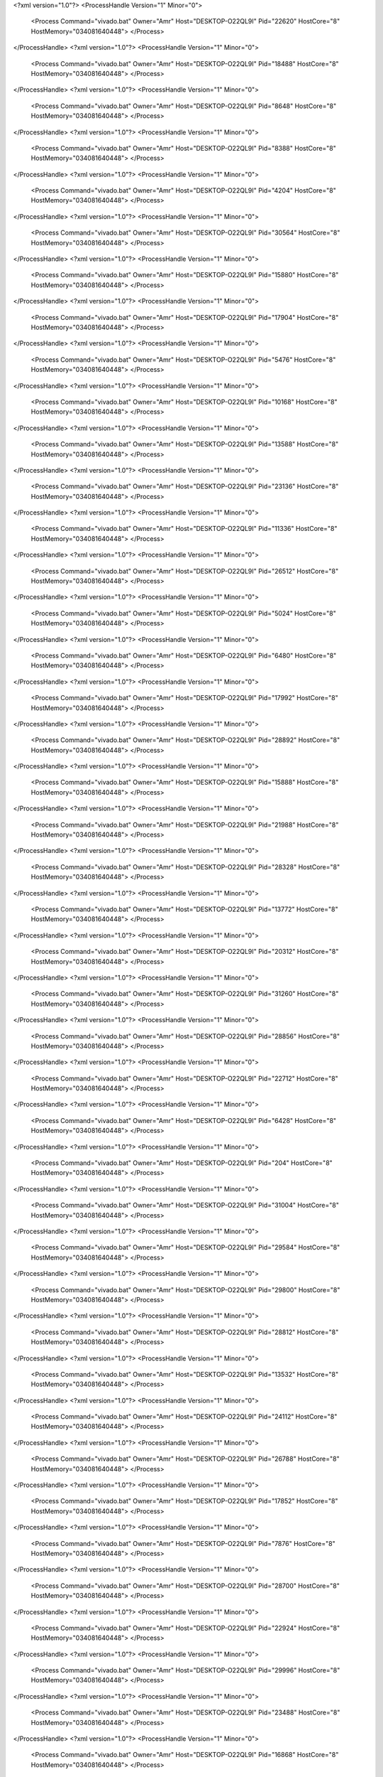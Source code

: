 <?xml version="1.0"?>
<ProcessHandle Version="1" Minor="0">
    <Process Command="vivado.bat" Owner="Amr" Host="DESKTOP-O22QL9I" Pid="22620" HostCore="8" HostMemory="034081640448">
    </Process>
</ProcessHandle>
<?xml version="1.0"?>
<ProcessHandle Version="1" Minor="0">
    <Process Command="vivado.bat" Owner="Amr" Host="DESKTOP-O22QL9I" Pid="18488" HostCore="8" HostMemory="034081640448">
    </Process>
</ProcessHandle>
<?xml version="1.0"?>
<ProcessHandle Version="1" Minor="0">
    <Process Command="vivado.bat" Owner="Amr" Host="DESKTOP-O22QL9I" Pid="8648" HostCore="8" HostMemory="034081640448">
    </Process>
</ProcessHandle>
<?xml version="1.0"?>
<ProcessHandle Version="1" Minor="0">
    <Process Command="vivado.bat" Owner="Amr" Host="DESKTOP-O22QL9I" Pid="8388" HostCore="8" HostMemory="034081640448">
    </Process>
</ProcessHandle>
<?xml version="1.0"?>
<ProcessHandle Version="1" Minor="0">
    <Process Command="vivado.bat" Owner="Amr" Host="DESKTOP-O22QL9I" Pid="4204" HostCore="8" HostMemory="034081640448">
    </Process>
</ProcessHandle>
<?xml version="1.0"?>
<ProcessHandle Version="1" Minor="0">
    <Process Command="vivado.bat" Owner="Amr" Host="DESKTOP-O22QL9I" Pid="30564" HostCore="8" HostMemory="034081640448">
    </Process>
</ProcessHandle>
<?xml version="1.0"?>
<ProcessHandle Version="1" Minor="0">
    <Process Command="vivado.bat" Owner="Amr" Host="DESKTOP-O22QL9I" Pid="15880" HostCore="8" HostMemory="034081640448">
    </Process>
</ProcessHandle>
<?xml version="1.0"?>
<ProcessHandle Version="1" Minor="0">
    <Process Command="vivado.bat" Owner="Amr" Host="DESKTOP-O22QL9I" Pid="17904" HostCore="8" HostMemory="034081640448">
    </Process>
</ProcessHandle>
<?xml version="1.0"?>
<ProcessHandle Version="1" Minor="0">
    <Process Command="vivado.bat" Owner="Amr" Host="DESKTOP-O22QL9I" Pid="5476" HostCore="8" HostMemory="034081640448">
    </Process>
</ProcessHandle>
<?xml version="1.0"?>
<ProcessHandle Version="1" Minor="0">
    <Process Command="vivado.bat" Owner="Amr" Host="DESKTOP-O22QL9I" Pid="10168" HostCore="8" HostMemory="034081640448">
    </Process>
</ProcessHandle>
<?xml version="1.0"?>
<ProcessHandle Version="1" Minor="0">
    <Process Command="vivado.bat" Owner="Amr" Host="DESKTOP-O22QL9I" Pid="13588" HostCore="8" HostMemory="034081640448">
    </Process>
</ProcessHandle>
<?xml version="1.0"?>
<ProcessHandle Version="1" Minor="0">
    <Process Command="vivado.bat" Owner="Amr" Host="DESKTOP-O22QL9I" Pid="23136" HostCore="8" HostMemory="034081640448">
    </Process>
</ProcessHandle>
<?xml version="1.0"?>
<ProcessHandle Version="1" Minor="0">
    <Process Command="vivado.bat" Owner="Amr" Host="DESKTOP-O22QL9I" Pid="11336" HostCore="8" HostMemory="034081640448">
    </Process>
</ProcessHandle>
<?xml version="1.0"?>
<ProcessHandle Version="1" Minor="0">
    <Process Command="vivado.bat" Owner="Amr" Host="DESKTOP-O22QL9I" Pid="26512" HostCore="8" HostMemory="034081640448">
    </Process>
</ProcessHandle>
<?xml version="1.0"?>
<ProcessHandle Version="1" Minor="0">
    <Process Command="vivado.bat" Owner="Amr" Host="DESKTOP-O22QL9I" Pid="5024" HostCore="8" HostMemory="034081640448">
    </Process>
</ProcessHandle>
<?xml version="1.0"?>
<ProcessHandle Version="1" Minor="0">
    <Process Command="vivado.bat" Owner="Amr" Host="DESKTOP-O22QL9I" Pid="6480" HostCore="8" HostMemory="034081640448">
    </Process>
</ProcessHandle>
<?xml version="1.0"?>
<ProcessHandle Version="1" Minor="0">
    <Process Command="vivado.bat" Owner="Amr" Host="DESKTOP-O22QL9I" Pid="17992" HostCore="8" HostMemory="034081640448">
    </Process>
</ProcessHandle>
<?xml version="1.0"?>
<ProcessHandle Version="1" Minor="0">
    <Process Command="vivado.bat" Owner="Amr" Host="DESKTOP-O22QL9I" Pid="28892" HostCore="8" HostMemory="034081640448">
    </Process>
</ProcessHandle>
<?xml version="1.0"?>
<ProcessHandle Version="1" Minor="0">
    <Process Command="vivado.bat" Owner="Amr" Host="DESKTOP-O22QL9I" Pid="15888" HostCore="8" HostMemory="034081640448">
    </Process>
</ProcessHandle>
<?xml version="1.0"?>
<ProcessHandle Version="1" Minor="0">
    <Process Command="vivado.bat" Owner="Amr" Host="DESKTOP-O22QL9I" Pid="21988" HostCore="8" HostMemory="034081640448">
    </Process>
</ProcessHandle>
<?xml version="1.0"?>
<ProcessHandle Version="1" Minor="0">
    <Process Command="vivado.bat" Owner="Amr" Host="DESKTOP-O22QL9I" Pid="28328" HostCore="8" HostMemory="034081640448">
    </Process>
</ProcessHandle>
<?xml version="1.0"?>
<ProcessHandle Version="1" Minor="0">
    <Process Command="vivado.bat" Owner="Amr" Host="DESKTOP-O22QL9I" Pid="13772" HostCore="8" HostMemory="034081640448">
    </Process>
</ProcessHandle>
<?xml version="1.0"?>
<ProcessHandle Version="1" Minor="0">
    <Process Command="vivado.bat" Owner="Amr" Host="DESKTOP-O22QL9I" Pid="20312" HostCore="8" HostMemory="034081640448">
    </Process>
</ProcessHandle>
<?xml version="1.0"?>
<ProcessHandle Version="1" Minor="0">
    <Process Command="vivado.bat" Owner="Amr" Host="DESKTOP-O22QL9I" Pid="31260" HostCore="8" HostMemory="034081640448">
    </Process>
</ProcessHandle>
<?xml version="1.0"?>
<ProcessHandle Version="1" Minor="0">
    <Process Command="vivado.bat" Owner="Amr" Host="DESKTOP-O22QL9I" Pid="28856" HostCore="8" HostMemory="034081640448">
    </Process>
</ProcessHandle>
<?xml version="1.0"?>
<ProcessHandle Version="1" Minor="0">
    <Process Command="vivado.bat" Owner="Amr" Host="DESKTOP-O22QL9I" Pid="22712" HostCore="8" HostMemory="034081640448">
    </Process>
</ProcessHandle>
<?xml version="1.0"?>
<ProcessHandle Version="1" Minor="0">
    <Process Command="vivado.bat" Owner="Amr" Host="DESKTOP-O22QL9I" Pid="6428" HostCore="8" HostMemory="034081640448">
    </Process>
</ProcessHandle>
<?xml version="1.0"?>
<ProcessHandle Version="1" Minor="0">
    <Process Command="vivado.bat" Owner="Amr" Host="DESKTOP-O22QL9I" Pid="204" HostCore="8" HostMemory="034081640448">
    </Process>
</ProcessHandle>
<?xml version="1.0"?>
<ProcessHandle Version="1" Minor="0">
    <Process Command="vivado.bat" Owner="Amr" Host="DESKTOP-O22QL9I" Pid="31004" HostCore="8" HostMemory="034081640448">
    </Process>
</ProcessHandle>
<?xml version="1.0"?>
<ProcessHandle Version="1" Minor="0">
    <Process Command="vivado.bat" Owner="Amr" Host="DESKTOP-O22QL9I" Pid="29584" HostCore="8" HostMemory="034081640448">
    </Process>
</ProcessHandle>
<?xml version="1.0"?>
<ProcessHandle Version="1" Minor="0">
    <Process Command="vivado.bat" Owner="Amr" Host="DESKTOP-O22QL9I" Pid="29800" HostCore="8" HostMemory="034081640448">
    </Process>
</ProcessHandle>
<?xml version="1.0"?>
<ProcessHandle Version="1" Minor="0">
    <Process Command="vivado.bat" Owner="Amr" Host="DESKTOP-O22QL9I" Pid="28812" HostCore="8" HostMemory="034081640448">
    </Process>
</ProcessHandle>
<?xml version="1.0"?>
<ProcessHandle Version="1" Minor="0">
    <Process Command="vivado.bat" Owner="Amr" Host="DESKTOP-O22QL9I" Pid="13532" HostCore="8" HostMemory="034081640448">
    </Process>
</ProcessHandle>
<?xml version="1.0"?>
<ProcessHandle Version="1" Minor="0">
    <Process Command="vivado.bat" Owner="Amr" Host="DESKTOP-O22QL9I" Pid="24112" HostCore="8" HostMemory="034081640448">
    </Process>
</ProcessHandle>
<?xml version="1.0"?>
<ProcessHandle Version="1" Minor="0">
    <Process Command="vivado.bat" Owner="Amr" Host="DESKTOP-O22QL9I" Pid="26788" HostCore="8" HostMemory="034081640448">
    </Process>
</ProcessHandle>
<?xml version="1.0"?>
<ProcessHandle Version="1" Minor="0">
    <Process Command="vivado.bat" Owner="Amr" Host="DESKTOP-O22QL9I" Pid="17852" HostCore="8" HostMemory="034081640448">
    </Process>
</ProcessHandle>
<?xml version="1.0"?>
<ProcessHandle Version="1" Minor="0">
    <Process Command="vivado.bat" Owner="Amr" Host="DESKTOP-O22QL9I" Pid="7876" HostCore="8" HostMemory="034081640448">
    </Process>
</ProcessHandle>
<?xml version="1.0"?>
<ProcessHandle Version="1" Minor="0">
    <Process Command="vivado.bat" Owner="Amr" Host="DESKTOP-O22QL9I" Pid="28700" HostCore="8" HostMemory="034081640448">
    </Process>
</ProcessHandle>
<?xml version="1.0"?>
<ProcessHandle Version="1" Minor="0">
    <Process Command="vivado.bat" Owner="Amr" Host="DESKTOP-O22QL9I" Pid="22924" HostCore="8" HostMemory="034081640448">
    </Process>
</ProcessHandle>
<?xml version="1.0"?>
<ProcessHandle Version="1" Minor="0">
    <Process Command="vivado.bat" Owner="Amr" Host="DESKTOP-O22QL9I" Pid="29996" HostCore="8" HostMemory="034081640448">
    </Process>
</ProcessHandle>
<?xml version="1.0"?>
<ProcessHandle Version="1" Minor="0">
    <Process Command="vivado.bat" Owner="Amr" Host="DESKTOP-O22QL9I" Pid="23488" HostCore="8" HostMemory="034081640448">
    </Process>
</ProcessHandle>
<?xml version="1.0"?>
<ProcessHandle Version="1" Minor="0">
    <Process Command="vivado.bat" Owner="Amr" Host="DESKTOP-O22QL9I" Pid="16868" HostCore="8" HostMemory="034081640448">
    </Process>
</ProcessHandle>
<?xml version="1.0"?>
<ProcessHandle Version="1" Minor="0">
    <Process Command="vivado.bat" Owner="Amr" Host="DESKTOP-O22QL9I" Pid="21200" HostCore="8" HostMemory="034081640448">
    </Process>
</ProcessHandle>
<?xml version="1.0"?>
<ProcessHandle Version="1" Minor="0">
    <Process Command="vivado.bat" Owner="Amr" Host="DESKTOP-O22QL9I" Pid="25704" HostCore="8" HostMemory="034081640448">
    </Process>
</ProcessHandle>
<?xml version="1.0"?>
<ProcessHandle Version="1" Minor="0">
    <Process Command="vivado.bat" Owner="Amr" Host="DESKTOP-O22QL9I" Pid="31596" HostCore="8" HostMemory="034081640448">
    </Process>
</ProcessHandle>
<?xml version="1.0"?>
<ProcessHandle Version="1" Minor="0">
    <Process Command="vivado.bat" Owner="Amr" Host="DESKTOP-O22QL9I" Pid="20328" HostCore="8" HostMemory="034081640448">
    </Process>
</ProcessHandle>
<?xml version="1.0"?>
<ProcessHandle Version="1" Minor="0">
    <Process Command="vivado.bat" Owner="Amr" Host="DESKTOP-O22QL9I" Pid="27704" HostCore="8" HostMemory="034081640448">
    </Process>
</ProcessHandle>
<?xml version="1.0"?>
<ProcessHandle Version="1" Minor="0">
    <Process Command="vivado.bat" Owner="Amr" Host="DESKTOP-O22QL9I" Pid="24588" HostCore="8" HostMemory="034081640448">
    </Process>
</ProcessHandle>
<?xml version="1.0"?>
<ProcessHandle Version="1" Minor="0">
    <Process Command="vivado.bat" Owner="Amr" Host="DESKTOP-O22QL9I" Pid="20100" HostCore="8" HostMemory="034081640448">
    </Process>
</ProcessHandle>
<?xml version="1.0"?>
<ProcessHandle Version="1" Minor="0">
    <Process Command="vivado.bat" Owner="Amr" Host="DESKTOP-O22QL9I" Pid="18208" HostCore="8" HostMemory="034081640448">
    </Process>
</ProcessHandle>
<?xml version="1.0"?>
<ProcessHandle Version="1" Minor="0">
    <Process Command="vivado.bat" Owner="Amr" Host="DESKTOP-O22QL9I" Pid="16116" HostCore="8" HostMemory="034081640448">
    </Process>
</ProcessHandle>
<?xml version="1.0"?>
<ProcessHandle Version="1" Minor="0">
    <Process Command="vivado.bat" Owner="Amr" Host="DESKTOP-O22QL9I" Pid="26544" HostCore="8" HostMemory="034081640448">
    </Process>
</ProcessHandle>
<?xml version="1.0"?>
<ProcessHandle Version="1" Minor="0">
    <Process Command="vivado.bat" Owner="Amr" Host="DESKTOP-O22QL9I" Pid="24812" HostCore="8" HostMemory="034081640448">
    </Process>
</ProcessHandle>
<?xml version="1.0"?>
<ProcessHandle Version="1" Minor="0">
    <Process Command="vivado.bat" Owner="Amr" Host="DESKTOP-O22QL9I" Pid="14776" HostCore="8" HostMemory="034081640448">
    </Process>
</ProcessHandle>
<?xml version="1.0"?>
<ProcessHandle Version="1" Minor="0">
    <Process Command="vivado.bat" Owner="Amr" Host="DESKTOP-O22QL9I" Pid="13288" HostCore="8" HostMemory="034081640448">
    </Process>
</ProcessHandle>
<?xml version="1.0"?>
<ProcessHandle Version="1" Minor="0">
    <Process Command="vivado.bat" Owner="Amr" Host="DESKTOP-O22QL9I" Pid="17324" HostCore="8" HostMemory="034081640448">
    </Process>
</ProcessHandle>
<?xml version="1.0"?>
<ProcessHandle Version="1" Minor="0">
    <Process Command="vivado.bat" Owner="Amr" Host="DESKTOP-O22QL9I" Pid="26292" HostCore="8" HostMemory="034081640448">
    </Process>
</ProcessHandle>
<?xml version="1.0"?>
<ProcessHandle Version="1" Minor="0">
    <Process Command="vivado.bat" Owner="Amr" Host="DESKTOP-O22QL9I" Pid="7000" HostCore="8" HostMemory="034081640448">
    </Process>
</ProcessHandle>
<?xml version="1.0"?>
<ProcessHandle Version="1" Minor="0">
    <Process Command="vivado.bat" Owner="Amr" Host="DESKTOP-O22QL9I" Pid="5600" HostCore="8" HostMemory="034081640448">
    </Process>
</ProcessHandle>
<?xml version="1.0"?>
<ProcessHandle Version="1" Minor="0">
    <Process Command="vivado.bat" Owner="Amr" Host="DESKTOP-O22QL9I" Pid="8184" HostCore="8" HostMemory="034081640448">
    </Process>
</ProcessHandle>
<?xml version="1.0"?>
<ProcessHandle Version="1" Minor="0">
    <Process Command="vivado.bat" Owner="Amr" Host="DESKTOP-O22QL9I" Pid="26012" HostCore="8" HostMemory="034081640448">
    </Process>
</ProcessHandle>
<?xml version="1.0"?>
<ProcessHandle Version="1" Minor="0">
    <Process Command="vivado.bat" Owner="Amr" Host="DESKTOP-O22QL9I" Pid="25568" HostCore="8" HostMemory="034081640448">
    </Process>
</ProcessHandle>
<?xml version="1.0"?>
<ProcessHandle Version="1" Minor="0">
    <Process Command="vivado.bat" Owner="Amr" Host="DESKTOP-O22QL9I" Pid="15888" HostCore="8" HostMemory="034081640448">
    </Process>
</ProcessHandle>
<?xml version="1.0"?>
<ProcessHandle Version="1" Minor="0">
    <Process Command="vivado.bat" Owner="Amr" Host="DESKTOP-O22QL9I" Pid="26868" HostCore="8" HostMemory="034081640448">
    </Process>
</ProcessHandle>
<?xml version="1.0"?>
<ProcessHandle Version="1" Minor="0">
    <Process Command="vivado.bat" Owner="Amr" Host="DESKTOP-O22QL9I" Pid="14020" HostCore="8" HostMemory="034081640448">
    </Process>
</ProcessHandle>
<?xml version="1.0"?>
<ProcessHandle Version="1" Minor="0">
    <Process Command="vivado.bat" Owner="Amr" Host="DESKTOP-O22QL9I" Pid="9492" HostCore="8" HostMemory="034081640448">
    </Process>
</ProcessHandle>
<?xml version="1.0"?>
<ProcessHandle Version="1" Minor="0">
    <Process Command="vivado.bat" Owner="Amr" Host="DESKTOP-O22QL9I" Pid="24716" HostCore="8" HostMemory="034081640448">
    </Process>
</ProcessHandle>
<?xml version="1.0"?>
<ProcessHandle Version="1" Minor="0">
    <Process Command="vivado.bat" Owner="Amr" Host="DESKTOP-O22QL9I" Pid="4396" HostCore="8" HostMemory="034081640448">
    </Process>
</ProcessHandle>
<?xml version="1.0"?>
<ProcessHandle Version="1" Minor="0">
    <Process Command="vivado.bat" Owner="Amr" Host="DESKTOP-O22QL9I" Pid="19716" HostCore="8" HostMemory="034081640448">
    </Process>
</ProcessHandle>
<?xml version="1.0"?>
<ProcessHandle Version="1" Minor="0">
    <Process Command="vivado.bat" Owner="Amr" Host="DESKTOP-O22QL9I" Pid="24960" HostCore="8" HostMemory="034081640448">
    </Process>
</ProcessHandle>
<?xml version="1.0"?>
<ProcessHandle Version="1" Minor="0">
    <Process Command="vivado.bat" Owner="Amr" Host="DESKTOP-O22QL9I" Pid="14264" HostCore="8" HostMemory="034081640448">
    </Process>
</ProcessHandle>
<?xml version="1.0"?>
<ProcessHandle Version="1" Minor="0">
    <Process Command="vivado.bat" Owner="Amr" Host="DESKTOP-O22QL9I" Pid="24176" HostCore="8" HostMemory="034081640448">
    </Process>
</ProcessHandle>
<?xml version="1.0"?>
<ProcessHandle Version="1" Minor="0">
    <Process Command="vivado.bat" Owner="Amr" Host="DESKTOP-O22QL9I" Pid="13772" HostCore="8" HostMemory="034081640448">
    </Process>
</ProcessHandle>
<?xml version="1.0"?>
<ProcessHandle Version="1" Minor="0">
    <Process Command="vivado.bat" Owner="Amr" Host="DESKTOP-O22QL9I" Pid="26092" HostCore="8" HostMemory="034081640448">
    </Process>
</ProcessHandle>
<?xml version="1.0"?>
<ProcessHandle Version="1" Minor="0">
    <Process Command="vivado.bat" Owner="Amr" Host="DESKTOP-O22QL9I" Pid="25452" HostCore="8" HostMemory="034081640448">
    </Process>
</ProcessHandle>
<?xml version="1.0"?>
<ProcessHandle Version="1" Minor="0">
    <Process Command="vivado.bat" Owner="Amr" Host="DESKTOP-O22QL9I" Pid="19608" HostCore="8" HostMemory="034081640448">
    </Process>
</ProcessHandle>
<?xml version="1.0"?>
<ProcessHandle Version="1" Minor="0">
    <Process Command="vivado.bat" Owner="Amr" Host="DESKTOP-O22QL9I" Pid="9844" HostCore="8" HostMemory="034081640448">
    </Process>
</ProcessHandle>
<?xml version="1.0"?>
<ProcessHandle Version="1" Minor="0">
    <Process Command="vivado.bat" Owner="Amr" Host="DESKTOP-O22QL9I" Pid="28928" HostCore="8" HostMemory="034081640448">
    </Process>
</ProcessHandle>
<?xml version="1.0"?>
<ProcessHandle Version="1" Minor="0">
    <Process Command="vivado.bat" Owner="Amr" Host="DESKTOP-O22QL9I" Pid="28228" HostCore="8" HostMemory="034081640448">
    </Process>
</ProcessHandle>
<?xml version="1.0"?>
<ProcessHandle Version="1" Minor="0">
    <Process Command="vivado.bat" Owner="Amr" Host="DESKTOP-O22QL9I" Pid="29852" HostCore="8" HostMemory="034081640448">
    </Process>
</ProcessHandle>
<?xml version="1.0"?>
<ProcessHandle Version="1" Minor="0">
    <Process Command="vivado.bat" Owner="Amr" Host="DESKTOP-O22QL9I" Pid="10508" HostCore="8" HostMemory="034081640448">
    </Process>
</ProcessHandle>
<?xml version="1.0"?>
<ProcessHandle Version="1" Minor="0">
    <Process Command="vivado.bat" Owner="Amr" Host="DESKTOP-O22QL9I" Pid="8060" HostCore="8" HostMemory="034081640448">
    </Process>
</ProcessHandle>
<?xml version="1.0"?>
<ProcessHandle Version="1" Minor="0">
    <Process Command="vivado.bat" Owner="Amr" Host="DESKTOP-O22QL9I" Pid="22776" HostCore="8" HostMemory="034081640448">
    </Process>
</ProcessHandle>
<?xml version="1.0"?>
<ProcessHandle Version="1" Minor="0">
    <Process Command="vivado.bat" Owner="Amr" Host="DESKTOP-O22QL9I" Pid="7644" HostCore="8" HostMemory="034081640448">
    </Process>
</ProcessHandle>
<?xml version="1.0"?>
<ProcessHandle Version="1" Minor="0">
    <Process Command="vivado.bat" Owner="Amr" Host="DESKTOP-O22QL9I" Pid="30988" HostCore="8" HostMemory="034081640448">
    </Process>
</ProcessHandle>
<?xml version="1.0"?>
<ProcessHandle Version="1" Minor="0">
    <Process Command="vivado.bat" Owner="Amr" Host="DESKTOP-O22QL9I" Pid="22684" HostCore="8" HostMemory="034081640448">
    </Process>
</ProcessHandle>
<?xml version="1.0"?>
<ProcessHandle Version="1" Minor="0">
    <Process Command="vivado.bat" Owner="Amr" Host="DESKTOP-O22QL9I" Pid="28920" HostCore="8" HostMemory="034081640448">
    </Process>
</ProcessHandle>
<?xml version="1.0"?>
<ProcessHandle Version="1" Minor="0">
    <Process Command="vivado.bat" Owner="Amr" Host="DESKTOP-O22QL9I" Pid="20436" HostCore="8" HostMemory="034081640448">
    </Process>
</ProcessHandle>
<?xml version="1.0"?>
<ProcessHandle Version="1" Minor="0">
    <Process Command="vivado.bat" Owner="Amr" Host="DESKTOP-O22QL9I" Pid="18052" HostCore="8" HostMemory="034081640448">
    </Process>
</ProcessHandle>
<?xml version="1.0"?>
<ProcessHandle Version="1" Minor="0">
    <Process Command="vivado.bat" Owner="Amr" Host="DESKTOP-O22QL9I" Pid="30036" HostCore="8" HostMemory="034081640448">
    </Process>
</ProcessHandle>
<?xml version="1.0"?>
<ProcessHandle Version="1" Minor="0">
    <Process Command="vivado.bat" Owner="Amr" Host="DESKTOP-O22QL9I" Pid="10568" HostCore="8" HostMemory="034081640448">
    </Process>
</ProcessHandle>
<?xml version="1.0"?>
<ProcessHandle Version="1" Minor="0">
    <Process Command="vivado.bat" Owner="Amr" Host="DESKTOP-O22QL9I" Pid="30124" HostCore="8" HostMemory="034081640448">
    </Process>
</ProcessHandle>
<?xml version="1.0"?>
<ProcessHandle Version="1" Minor="0">
    <Process Command="vivado.bat" Owner="Amr" Host="DESKTOP-O22QL9I" Pid="13424" HostCore="8" HostMemory="034081640448">
    </Process>
</ProcessHandle>
<?xml version="1.0"?>
<ProcessHandle Version="1" Minor="0">
    <Process Command="vivado.bat" Owner="Amr" Host="DESKTOP-O22QL9I" Pid="2248" HostCore="8" HostMemory="034081640448">
    </Process>
</ProcessHandle>
<?xml version="1.0"?>
<ProcessHandle Version="1" Minor="0">
    <Process Command="vivado.bat" Owner="Amr" Host="DESKTOP-O22QL9I" Pid="25120" HostCore="8" HostMemory="034081640448">
    </Process>
</ProcessHandle>
<?xml version="1.0"?>
<ProcessHandle Version="1" Minor="0">
    <Process Command="vivado.bat" Owner="Amr" Host="DESKTOP-O22QL9I" Pid="8408" HostCore="8" HostMemory="034081640448">
    </Process>
</ProcessHandle>
<?xml version="1.0"?>
<ProcessHandle Version="1" Minor="0">
    <Process Command="vivado.bat" Owner="Amr" Host="DESKTOP-O22QL9I" Pid="15888" HostCore="8" HostMemory="034081640448">
    </Process>
</ProcessHandle>
<?xml version="1.0"?>
<ProcessHandle Version="1" Minor="0">
    <Process Command="vivado.bat" Owner="Amr" Host="DESKTOP-O22QL9I" Pid="3980" HostCore="8" HostMemory="034081640448">
    </Process>
</ProcessHandle>
<?xml version="1.0"?>
<ProcessHandle Version="1" Minor="0">
    <Process Command="vivado.bat" Owner="Amr" Host="DESKTOP-O22QL9I" Pid="30536" HostCore="8" HostMemory="034081640448">
    </Process>
</ProcessHandle>
